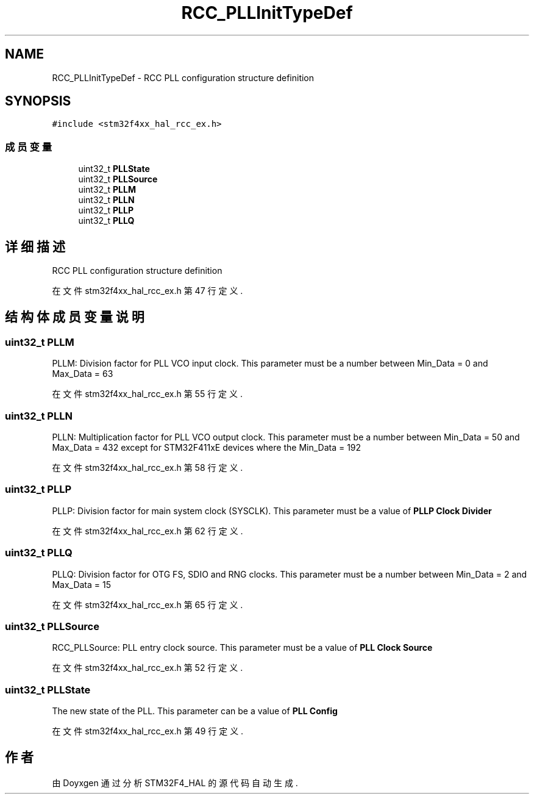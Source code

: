 .TH "RCC_PLLInitTypeDef" 3 "2020年 八月 7日 星期五" "Version 1.24.0" "STM32F4_HAL" \" -*- nroff -*-
.ad l
.nh
.SH NAME
RCC_PLLInitTypeDef \- RCC PLL configuration structure definition  

.SH SYNOPSIS
.br
.PP
.PP
\fC#include <stm32f4xx_hal_rcc_ex\&.h>\fP
.SS "成员变量"

.in +1c
.ti -1c
.RI "uint32_t \fBPLLState\fP"
.br
.ti -1c
.RI "uint32_t \fBPLLSource\fP"
.br
.ti -1c
.RI "uint32_t \fBPLLM\fP"
.br
.ti -1c
.RI "uint32_t \fBPLLN\fP"
.br
.ti -1c
.RI "uint32_t \fBPLLP\fP"
.br
.ti -1c
.RI "uint32_t \fBPLLQ\fP"
.br
.in -1c
.SH "详细描述"
.PP 
RCC PLL configuration structure definition 
.PP
在文件 stm32f4xx_hal_rcc_ex\&.h 第 47 行定义\&.
.SH "结构体成员变量说明"
.PP 
.SS "uint32_t PLLM"
PLLM: Division factor for PLL VCO input clock\&. This parameter must be a number between Min_Data = 0 and Max_Data = 63 
.br
 
.PP
在文件 stm32f4xx_hal_rcc_ex\&.h 第 55 行定义\&.
.SS "uint32_t PLLN"
PLLN: Multiplication factor for PLL VCO output clock\&. This parameter must be a number between Min_Data = 50 and Max_Data = 432 except for STM32F411xE devices where the Min_Data = 192 
.PP
在文件 stm32f4xx_hal_rcc_ex\&.h 第 58 行定义\&.
.SS "uint32_t PLLP"
PLLP: Division factor for main system clock (SYSCLK)\&. This parameter must be a value of \fBPLLP Clock Divider\fP 
.br
 
.PP
在文件 stm32f4xx_hal_rcc_ex\&.h 第 62 行定义\&.
.SS "uint32_t PLLQ"
PLLQ: Division factor for OTG FS, SDIO and RNG clocks\&. This parameter must be a number between Min_Data = 2 and Max_Data = 15 
.br
 
.PP
在文件 stm32f4xx_hal_rcc_ex\&.h 第 65 行定义\&.
.SS "uint32_t PLLSource"
RCC_PLLSource: PLL entry clock source\&. This parameter must be a value of \fBPLL Clock Source\fP 
.br
 
.PP
在文件 stm32f4xx_hal_rcc_ex\&.h 第 52 行定义\&.
.SS "uint32_t PLLState"
The new state of the PLL\&. This parameter can be a value of \fBPLL Config\fP 
.br
 
.PP
在文件 stm32f4xx_hal_rcc_ex\&.h 第 49 行定义\&.

.SH "作者"
.PP 
由 Doyxgen 通过分析 STM32F4_HAL 的 源代码自动生成\&.
